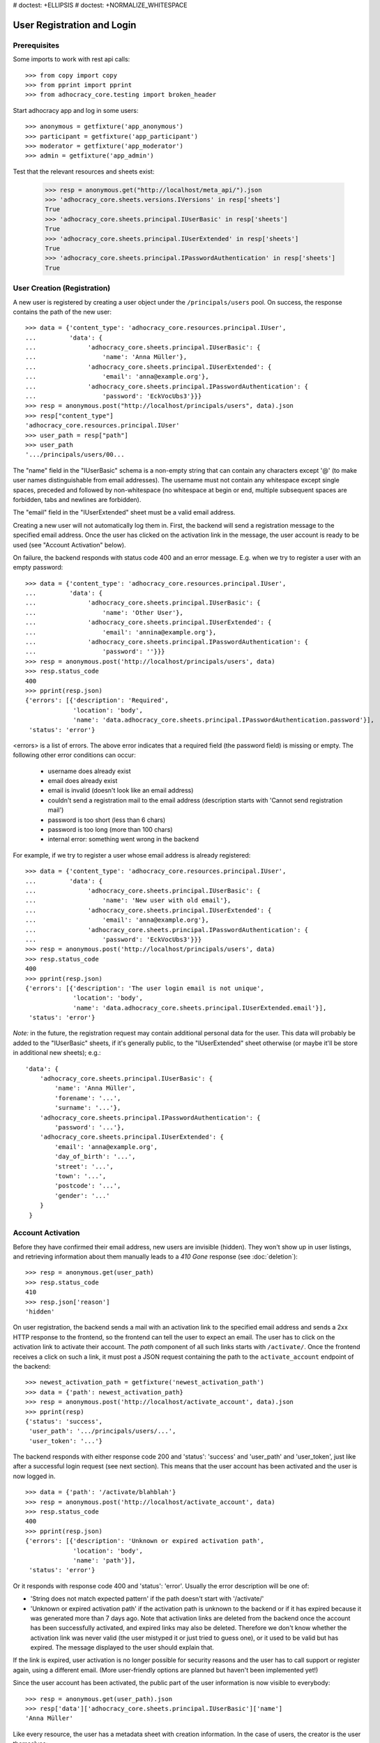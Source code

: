 # doctest: +ELLIPSIS
# doctest: +NORMALIZE_WHITESPACE

User Registration and Login
===========================

Prerequisites
-------------

Some imports to work with rest api calls::

    >>> from copy import copy
    >>> from pprint import pprint
    >>> from adhocracy_core.testing import broken_header

Start adhocracy app and log in some users::

    >>> anonymous = getfixture('app_anonymous')
    >>> participant = getfixture('app_participant')
    >>> moderator = getfixture('app_moderator')
    >>> admin = getfixture('app_admin')

Test that the relevant resources and sheets exist:

    >>> resp = anonymous.get("http://localhost/meta_api/").json
    >>> 'adhocracy_core.sheets.versions.IVersions' in resp['sheets']
    True
    >>> 'adhocracy_core.sheets.principal.IUserBasic' in resp['sheets']
    True
    >>> 'adhocracy_core.sheets.principal.IUserExtended' in resp['sheets']
    True
    >>> 'adhocracy_core.sheets.principal.IPasswordAuthentication' in resp['sheets']
    True

User Creation (Registration)
----------------------------

A new user is registered by creating a user object under the
``/principals/users`` pool. On success, the response contains the
path of the new user::

    >>> data = {'content_type': 'adhocracy_core.resources.principal.IUser',
    ...         'data': {
    ...              'adhocracy_core.sheets.principal.IUserBasic': {
    ...                  'name': 'Anna Müller'},
    ...              'adhocracy_core.sheets.principal.IUserExtended': {
    ...                  'email': 'anna@example.org'},
    ...              'adhocracy_core.sheets.principal.IPasswordAuthentication': {
    ...                  'password': 'EckVocUbs3'}}}
    >>> resp = anonymous.post("http://localhost/principals/users", data).json
    >>> resp["content_type"]
    'adhocracy_core.resources.principal.IUser'
    >>> user_path = resp["path"]
    >>> user_path
    '.../principals/users/00...

The "name" field in the "IUserBasic" schema is a non-empty string that
can contain any characters except '@' (to make user names distinguishable
from email addresses). The username must not contain any whitespace except
single spaces, preceded and followed by non-whitespace (no whitespace at
begin or end, multiple subsequent spaces are forbidden,
tabs and newlines are forbidden).

The "email" field in the "IUserExtended" sheet must be a valid email address.

Creating a new user will not automatically log them in. First, the backend
will send a registration message to the specified email address. Once the user
has clicked on the activation link in the message, the user account is ready
to be used (see "Account Activation" below).

On failure, the backend responds with status code 400 and an error message.
E.g. when we try to register a user with an empty password::

    >>> data = {'content_type': 'adhocracy_core.resources.principal.IUser',
    ...         'data': {
    ...              'adhocracy_core.sheets.principal.IUserBasic': {
    ...                  'name': 'Other User'},
    ...              'adhocracy_core.sheets.principal.IUserExtended': {
    ...                  'email': 'annina@example.org'},
    ...              'adhocracy_core.sheets.principal.IPasswordAuthentication': {
    ...                  'password': ''}}}
    >>> resp = anonymous.post('http://localhost/principals/users', data)
    >>> resp.status_code
    400
    >>> pprint(resp.json)
    {'errors': [{'description': 'Required',
                 'location': 'body',
                 'name': 'data.adhocracy_core.sheets.principal.IPasswordAuthentication.password'}],
     'status': 'error'}

<errors> is a list of errors. The above error indicates that a required
field (the password field) is missing or empty. The following other error
conditions can occur:

  * username does already exist
  * email does already exist
  * email is invalid (doesn't look like an email address)
  * couldn't send a registration mail to the email address (description
    starts with 'Cannot send registration mail')
  * password is too short (less than 6 chars)
  * password is too long (more than 100 chars)
  * internal error: something went wrong in the backend

For example, if we try to register a user whose email address is already
registered::

    >>> data = {'content_type': 'adhocracy_core.resources.principal.IUser',
    ...         'data': {
    ...              'adhocracy_core.sheets.principal.IUserBasic': {
    ...                  'name': 'New user with old email'},
    ...              'adhocracy_core.sheets.principal.IUserExtended': {
    ...                  'email': 'anna@example.org'},
    ...              'adhocracy_core.sheets.principal.IPasswordAuthentication': {
    ...                  'password': 'EckVocUbs3'}}}
    >>> resp = anonymous.post('http://localhost/principals/users', data)
    >>> resp.status_code
    400
    >>> pprint(resp.json)
    {'errors': [{'description': 'The user login email is not unique',
                 'location': 'body',
                 'name': 'data.adhocracy_core.sheets.principal.IUserExtended.email'}],
     'status': 'error'}

*Note:* in the future, the registration request may contain additional
personal data for the user. This data will probably be added to the
"IUserBasic" sheets, if it's generally public, to the "IUserExtended" sheet
otherwise (or maybe it'll be store in additional new sheets); e.g.::

    'data': {
        'adhocracy_core.sheets.principal.IUserBasic': {
            'name': 'Anna Müller',
            'forename': '...',
            'surname': '...'},
        'adhocracy_core.sheets.principal.IPasswordAuthentication': {
            'password': '...'},
        'adhocracy_core.sheets.principal.IUserExtended': {
            'email': 'anna@example.org',
            'day_of_birth': '...',
            'street': '...',
            'town': '...',
            'postcode': '...',
            'gender': '...'
        }
     }


Account Activation
------------------

Before they have confirmed their email address, new users are invisible
(hidden). They won't show up in user listings, and retrieving information
about them manually leads to a *410 Gone* response (see :doc:`deletion`)::

    >>> resp = anonymous.get(user_path)
    >>> resp.status_code
    410
    >>> resp.json['reason']
    'hidden'

On user registration, the backend sends a mail with an activation link
to the specified email address and sends a 2xx HTTP response to the
frontend, so the frontend can tell the user to expect an email.  The
user has to click on the activation link to activate their
account. The *path* component of all such links starts with
``/activate/``. Once the frontend receives a click on such a link, it
must post a JSON request containing the path to the
``activate_account`` endpoint of the backend::

    >>> newest_activation_path = getfixture('newest_activation_path')
    >>> data = {'path': newest_activation_path}
    >>> resp = anonymous.post('http://localhost/activate_account', data).json
    >>> pprint(resp)
    {'status': 'success',
     'user_path': '.../principals/users/...',
     'user_token': '...'}

The backend responds with either response code 200 and 'status':
'success' and 'user_path' and 'user_token', just like after a
successful login request (see next section).  This means that the user
account has been activated and the user is now logged in. ::

    >>> data = {'path': '/activate/blahblah'}
    >>> resp = anonymous.post('http://localhost/activate_account', data)
    >>> resp.status_code
    400
    >>> pprint(resp.json)
    {'errors': [{'description': 'Unknown or expired activation path',
                 'location': 'body',
                 'name': 'path'}],
     'status': 'error'}

Or it responds with response code 400 and 'status': 'error'. Usually the error
description will be one of:

* 'String does not match expected pattern' if the path doesn't start with
  '/activate/'
* 'Unknown or expired activation path' if the activation path is unknown to
  the backend or if it has expired because it was generated more
  than 7 days ago. Note that activation links are deleted from the backend
  once the account has been successfully activated, and expired links may
  also be deleted. Therefore we don't know whether the activation link was
  never valid (the user mistyped it or just tried to guess one), or it used
  to be valid but has expired. The message displayed to the user should
  explain that.

If the link is expired, user activation is no longer possible for security
reasons and the user has to call support or register again, using a different
email. (More user-friendly options are planned but haven't been implemented
yet!)

Since the user account has been activated, the public part of the user
information is now visible to everybody::

    >>> resp = anonymous.get(user_path).json
    >>> resp['data']['adhocracy_core.sheets.principal.IUserBasic']['name']
    'Anna Müller'

Like every resource, the user has a metadata sheet with creation information.
In the case of users, the creator is the user themselves::

    >>> resp_metadata = resp['data']['adhocracy_core.sheets.metadata.IMetadata']
    >>> resp_metadata['creator']
    '.../principals/users/00...
    >>> resp_metadata['creator'] == user_path
    True


User Login
----------

To log-in an existing and activated user via password, the frontend posts a
JSON request to the URL ``login_username`` with a user name and password::

    >>> data = {'name': 'Anna Müller',
    ...         'password': 'EckVocUbs3'}
    >>> resp = anonymous.post('http://localhost/login_username', data).json
    >>> pprint(resp)
    {'status': 'success',
     'user_path': '.../principals/users/...',
     'user_token': '...'}
    >>> user_path = resp['user_path']
    >>> user_token_via_username = resp['user_token']
    >>> headers = {'X-User-Path': user_path,
    ...            'X-User-Token': user_token_via_username}
    >>> user = copy(anonymous)
    >>> user.header = headers

Or to ``login_email``, specifying the user's email address instead of name::

    >>> data = {'email': 'anna@example.org',
    ...        'password': 'EckVocUbs3'}
    >>> resp = anonymous.post('http://localhost/login_email', data).json
    >>> pprint(resp)
    {'status': 'success',
     'user_path': '.../principals/users/...',
     'user_token': '...'}
    >>> user_token_via_email = resp['user_token']

On success, the backend sends back the path to the object
representing the logged-in user and a token that must be used to authorize
additional requests by the user.

An error is returned if the specified user name or email doesn't exist or if
the wrong password is specified. For security reasons, the same error message
(referring to the password) is given in all these cases::

    >>> data = {'name': 'No such user',
    ...         'password': 'EckVocUbs3'}
    >>> resp = anonymous.post('http://localhost/login_username', data)
    >>> resp.status_code
    400
    >>> pprint(resp.json)
    {'errors': [{'description': "User doesn't exist or password is wrong",
                 'location': 'body',
                 'name': 'password'}],
     'status': 'error'}

A different error message is given if username and password are valid but
the user account hasn't been activated yet::

    {"description": "User account not yet activated",
     "location": "body",
     "name": "name"}


User Authentication
-------------------

Once the user is logged in, the backend must add two header fields to all
HTTP requests made for the user: "X-User-Path" and "X-User-Token". Their
values are the received "user_path" and "user_token",
respectively. The backend validates the token. If it's valid and not
expired, the requested action is performed in the name and with the rights
of the logged-in user.

Without authentication we may not post anything::

    >>> resp = anonymous.options("/").json
    >>> 'POST' not in resp
    True

With authentication instead we may::

    >>> resp = admin.options("/").json
    >>> pprint(resp['POST']['request_body'])
    [...'adhocracy_core.resources.organisation.IOrganisation',...]

If the token is not valid or expired the backend responds with an error status
that identifies the "X-User-Token" header as source of the problem::

    >>> broken = copy(anonymous)
    >>> broken.header = broken_header
    >>> resp = broken.get('http://localhost/meta_api/')
    >>> resp.status_code
    400
    >>> sorted(resp.json.keys())
    ['errors', 'status']
    >>> resp.json['status']
    'error'
    >>> resp.json['errors'][0]['location']
    'header'
    >>> resp.json['errors'][0]['name']
    'X-User-Token'
    >>> resp.json['errors'][0]['description']
    'Invalid user token'
    >>> anonymous.header = {}

Tokens will usually expire after some time. (In the current implementation,
they expire by default after 30 days, but configurations may change this.)
Once they are expired, they will be considered as invalid so any further
requests made by the user will lead to errors. To resolve this,
the user must log in again.

Viewing Users
-------------

Without authorization, only very limited information on each user is
visible::

    >>> resp = anonymous.get(user_path).json
    >>> resp['data']['adhocracy_core.sheets.principal.IUserBasic']
    {'name': 'Anna Müller'}
    >>> 'adhocracy_core.sheets.principal.IUserExtended' in resp['data']
    False
    >>> 'adhocracy_core.sheets.principal.IPermissions' in resp['data']
    False

Only admins and the user herself can view extended information such as her
email address::

    >>> resp = admin.get (user_path).json
    >>> pprint(resp['data']['adhocracy_core.sheets.principal.IUserExtended'])
    {'email': 'anna@example.org', 'tzname': 'UTC'}
    >>> 'adhocracy_core.sheets.principal.IPermissions' in resp['data']
    True
    >>> headers = {'X-User-Path': user_path,
    ...            'X-User-Token': user_token_via_username}
    >>> resp = user.get(user_path).json
    >>> 'adhocracy_core.sheets.principal.IUserExtended' in resp['data']
    True
    >>> 'adhocracy_core.sheets.principal.IPermissions' in resp['data']
    True

Other users, even if logged in, cannot::

    >>> resp = participant.get(user_path).json
    >>> 'adhocracy_core.sheets.principal.IUserExtended' in resp['data']
    False
    >>> 'adhocracy_core.sheets.principal.IPermissions' in resp['data']
    False


User Logout
-----------

For now, there is no explicit "logout" action that would discard a
generated user token. (*Note:* This may change in a future story.) To log a
user out, the frontend can simply "forget" the received user token and
never use it any more. The token will automatically expire in the backend
after a few hours.


User Re-Login
-------------

If a user logs in, any previous user tokens generated for the same user
will still remain valid until they expire in the normal way. This allows
the user to be logged in from different devices at the same time. ::

    >>> user_token_via_username != user_token_via_email
    True
    >>> headers = {'X-User-Path': user_path,
    ...            'X-User-Token': user_token_via_username }
    >>> user_reloggedin = copy(anonymous)
    >>> user.header = headers
    >>> resp = user_reloggedin.get('http://localhost/meta_api/').json
    >>> 'resources' in resp.keys()
    True
    >>> headers['X-User-Token'] = user_token_via_email
    >>> resp = user_reloggedin.get('http://localhost/meta_api/').json
    >>> 'resources' in resp.keys()
    True

User Password reset
--------------------

The frontend sends an email to the create password reset end point

    >>> data = {'email': 'anna@example.org'}
    >>> resp = anonymous.post("http://localhost/create_password_reset", data)
    >>> resp.status_code
    200

On Success the backend sends an email with the link to reset the password to
the user. The link contains the path to identify the password reset request::

    http://frontend_url/password_reset/?path=/1318...

If the user clicks on this link, the frontend has to send a post request with the
new password to the reset password end point::

    >>> newest_reset_path = getfixture('newest_reset_path')()
    >>> data = {'path': newest_reset_path,
    ...         'password': 'new_password'}
    >>> resp = anonymous.post('http://localhost/password_reset', data).json
    >>> pprint(resp)
    {'status': 'success',
     'user_path': 'http://localhost/principals/users/0000011/',
     'user_token':...

If the user is not activated yet::

    >>> data = {'content_type': 'adhocracy_core.resources.principal.IUser',
    ...         'data': {
    ...              'adhocracy_core.sheets.principal.IUserBasic': {
    ...                  'name': 'Gerd Müller'},
    ...              'adhocracy_core.sheets.principal.IUserExtended': {
    ...                  'email': 'gerd@example.org'},
    ...              'adhocracy_core.sheets.principal.IPasswordAuthentication': {
    ...                  'password': 'EckVocUbs3'}}}
    >>> resp = anonymous.post("http://localhost/principals/users", data).json
    >>> user_path = resp["path"]

    >>> resp = anonymous.get(user_path).json
    >>> resp['reason']
    'hidden'

but does a successful password reset::

    >>> data = {'email': 'gerd@example.org'}
    >>> resp = anonymous.post("http://localhost/create_password_reset", data)
    >>> resp.status_code
    200

    >>> newest_reset_path = getfixture('newest_reset_path')()
    >>> data = {'path': newest_reset_path,
    ...         'password': 'new_password'}
    >>> resp = anonymous.post("http://localhost/password_reset", data)
    >>> resp.status_code
    200

he is activated ::

    >>> resp = anonymous.get(user_path).json
    >>> resp['path'] == user_path
    True
